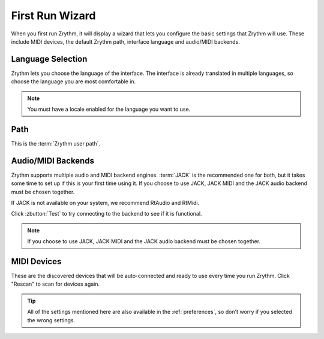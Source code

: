 .. This is part of the Zrythm Manual.
   Copyright (C) 2019 Alexandros Theodotou <alex at zrythm dot org>
   See the file index.rst for copying conditions.

First Run Wizard
================

When you first run Zrythm, it will display a wizard
that lets you configure the basic settings that
Zrythm will use. These include MIDI devices, the
default Zrythm path, interface language and
audio/MIDI backends.

Language Selection
------------------

.. image:: /_static/img/first-run-language.png
   :align: center

Zrythm lets you choose the language of the interface. The
interface is already translated in multiple languages, so
choose the language you are most comfortable in.

.. note:: You must have a locale enabled for the language
  you want to use.

Path
----

.. image:: /_static/img/first-run-path.png
   :align: center

This is the :term:`Zrythm user path`.

Audio/MIDI Backends
-------------------

.. image:: /_static/img/first-run-backends.png
   :align: center

Zrythm supports multiple audio and MIDI backend engines.
:term:`JACK` is the recommended one for both, but it takes some time
to set up if this is your first time using it. If you choose
to use JACK, JACK MIDI and the JACK audio backend must be
chosen together.

If JACK is not available on your system,
we recommend RtAudio and RtMidi.

Click :zbutton:`Test` to try connecting to the backend to
see if it is functional.

.. note:: If you choose to use JACK, JACK MIDI and the JACK
   audio backend must be chosen together.

.. _midi_devices:

MIDI Devices
------------

.. image:: /_static/img/first-run-midi-devices.png
   :align: center

These are the discovered devices that will be auto-connected
and ready to use every time you run Zrythm. Click "Rescan"
to scan for devices again.

.. tip:: All of the settings mentioned here are also
   available in the :ref:`preferences`, so don't worry
   if you selected the wrong settings.
